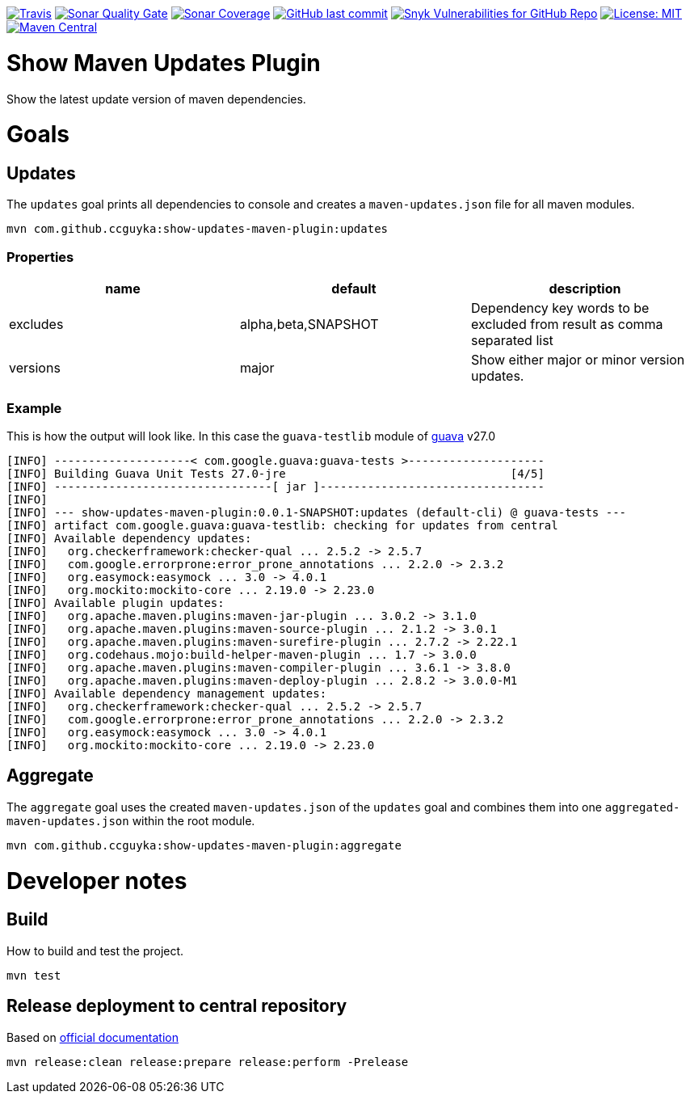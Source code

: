 image:https://img.shields.io/travis/ccguyka/show-updates-maven-plugin/master?style=flat-square[Travis,link=https://travis-ci.org/ccguyka/show-updates-maven-plugin]
image:https://img.shields.io/sonar/quality_gate/ccguyka_show-updates-maven-plugin?server=https%3A%2F%2Fsonarcloud.io&style=flat-square[Sonar Quality Gate,link=https://sonarcloud.io/dashboard?id=ccguyka_show-updates-maven-plugin]
image:https://img.shields.io/sonar/coverage/ccguyka_show-updates-maven-plugin?server=https%3A%2F%2Fsonarcloud.io&style=flat-square[Sonar Coverage,link=https://sonarcloud.io/dashboard?id=ccguyka_show-updates-maven-plugin]
image:https://img.shields.io/github/last-commit/ccguyka/show-updates-maven-plugin?style=flat-square[GitHub last commit,link=https://github.com/ccguyka/show-updates-maven-plugin/commits/master]
image:https://img.shields.io/snyk/vulnerabilities/github/ccguyka/show-updates-maven-plugin?style=flat-square[Snyk Vulnerabilities for GitHub Repo,link=https://snyk.io/test/github/ccguyka/show-updates-maven-plugin]
image:https://img.shields.io/badge/License-MIT-yellow.svg?style=flat-square[License: MIT,link=https://opensource.org/licenses/MIT]
image:https://img.shields.io/maven-central/v/com.github.ccguyka/show-updates-maven-plugin.svg?style=flat-square[Maven Central,link=https://search.maven.org/search?q=g:com.github.ccguyka%20AND%20a:show-updates-maven-plugin]

= Show Maven Updates Plugin

Show the latest update version of maven dependencies.

= Goals

== Updates

The `updates` goal prints all dependencies to console and creates a `maven-updates.json` file for all maven modules.

----
mvn com.github.ccguyka:show-updates-maven-plugin:updates
----

=== Properties

|===
|name |default |description

|excludes |alpha,beta,SNAPSHOT |Dependency key words to be excluded from result as comma separated list
|versions |major |Show either major or minor version updates.
|===

=== Example

This is how the output will look like. In this case the `guava-testlib` module of https://github.com/google/guava/tree/v27.0[guava] v27.0

----
[INFO] --------------------< com.google.guava:guava-tests >--------------------
[INFO] Building Guava Unit Tests 27.0-jre                                 [4/5]
[INFO] --------------------------------[ jar ]---------------------------------
[INFO]
[INFO] --- show-updates-maven-plugin:0.0.1-SNAPSHOT:updates (default-cli) @ guava-tests ---
[INFO] artifact com.google.guava:guava-testlib: checking for updates from central
[INFO] Available dependency updates:
[INFO]   org.checkerframework:checker-qual ... 2.5.2 -> 2.5.7
[INFO]   com.google.errorprone:error_prone_annotations ... 2.2.0 -> 2.3.2
[INFO]   org.easymock:easymock ... 3.0 -> 4.0.1
[INFO]   org.mockito:mockito-core ... 2.19.0 -> 2.23.0
[INFO] Available plugin updates:
[INFO]   org.apache.maven.plugins:maven-jar-plugin ... 3.0.2 -> 3.1.0
[INFO]   org.apache.maven.plugins:maven-source-plugin ... 2.1.2 -> 3.0.1
[INFO]   org.apache.maven.plugins:maven-surefire-plugin ... 2.7.2 -> 2.22.1
[INFO]   org.codehaus.mojo:build-helper-maven-plugin ... 1.7 -> 3.0.0
[INFO]   org.apache.maven.plugins:maven-compiler-plugin ... 3.6.1 -> 3.8.0
[INFO]   org.apache.maven.plugins:maven-deploy-plugin ... 2.8.2 -> 3.0.0-M1
[INFO] Available dependency management updates:
[INFO]   org.checkerframework:checker-qual ... 2.5.2 -> 2.5.7
[INFO]   com.google.errorprone:error_prone_annotations ... 2.2.0 -> 2.3.2
[INFO]   org.easymock:easymock ... 3.0 -> 4.0.1
[INFO]   org.mockito:mockito-core ... 2.19.0 -> 2.23.0
----

== Aggregate

The `aggregate` goal uses the created `maven-updates.json` of the `updates` goal and combines them into one `aggregated-maven-updates.json` within the root module.

----
mvn com.github.ccguyka:show-updates-maven-plugin:aggregate
----

= Developer notes

== Build

How to build and test the project.

----
mvn test
----

== Release deployment to central repository

Based on https://central.sonatype.org/pages/apache-maven.html#manually-releasing-the-deployment-to-the-central-repository[official documentation]

----
mvn release:clean release:prepare release:perform -Prelease
----
